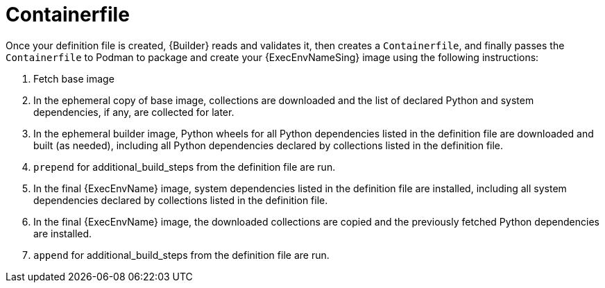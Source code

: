 [id="con-container_file"]

= Containerfile

Once your definition file is created, {Builder} reads and validates it, then creates a `Containerfile`, and finally passes the `Containerfile` to Podman to package and create your {ExecEnvNameSing} image using the following instructions:

. Fetch base image
. In the ephemeral copy of base image, collections are downloaded and the list of declared Python and system dependencies, if any, are collected for later.
. In the ephemeral builder image, Python wheels for all Python dependencies listed in the definition file are downloaded and built (as needed), including all Python dependencies declared by collections listed in the definition file.
. `prepend` for additional_build_steps from the definition file are run.
. In the final {ExecEnvName} image, system dependencies listed in the definition file are installed, including all system dependencies declared by collections listed in the definition file.
. In the final {ExecEnvName} image, the downloaded collections are copied and the previously fetched Python dependencies are installed.
. `append` for additional_build_steps from the definition file are run.
